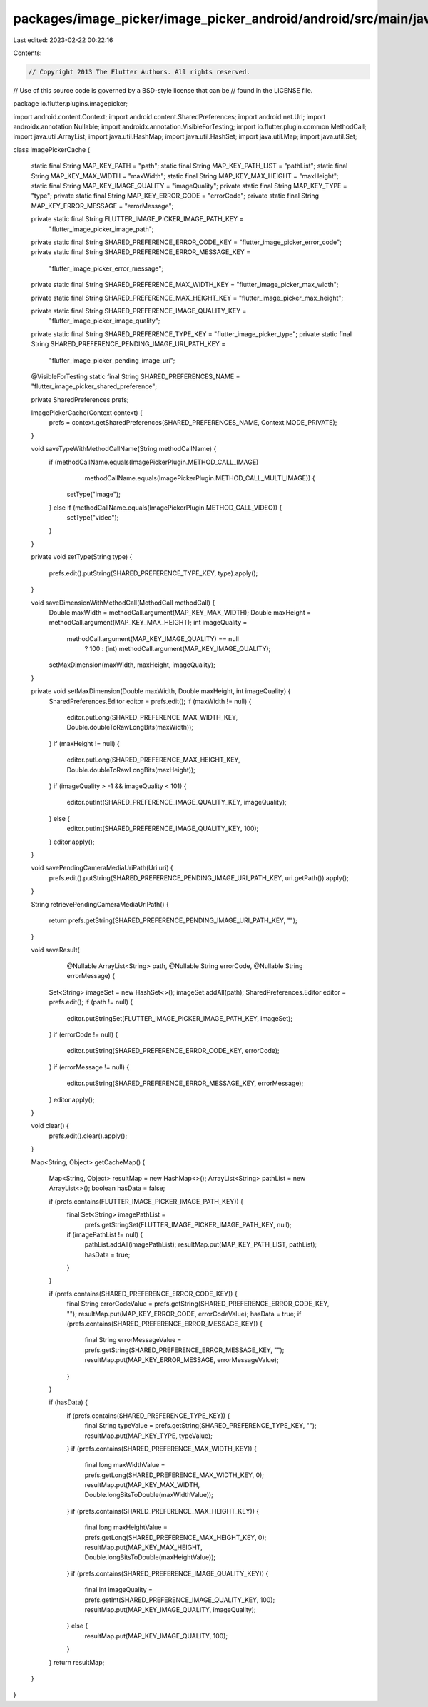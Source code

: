 packages/image_picker/image_picker_android/android/src/main/java/io/flutter/plugins/imagepicker/ImagePickerCache.java
=====================================================================================================================

Last edited: 2023-02-22 00:22:16

Contents:

.. code-block:: java

    // Copyright 2013 The Flutter Authors. All rights reserved.
// Use of this source code is governed by a BSD-style license that can be
// found in the LICENSE file.

package io.flutter.plugins.imagepicker;

import android.content.Context;
import android.content.SharedPreferences;
import android.net.Uri;
import androidx.annotation.Nullable;
import androidx.annotation.VisibleForTesting;
import io.flutter.plugin.common.MethodCall;
import java.util.ArrayList;
import java.util.HashMap;
import java.util.HashSet;
import java.util.Map;
import java.util.Set;

class ImagePickerCache {

  static final String MAP_KEY_PATH = "path";
  static final String MAP_KEY_PATH_LIST = "pathList";
  static final String MAP_KEY_MAX_WIDTH = "maxWidth";
  static final String MAP_KEY_MAX_HEIGHT = "maxHeight";
  static final String MAP_KEY_IMAGE_QUALITY = "imageQuality";
  private static final String MAP_KEY_TYPE = "type";
  private static final String MAP_KEY_ERROR_CODE = "errorCode";
  private static final String MAP_KEY_ERROR_MESSAGE = "errorMessage";

  private static final String FLUTTER_IMAGE_PICKER_IMAGE_PATH_KEY =
      "flutter_image_picker_image_path";
  private static final String SHARED_PREFERENCE_ERROR_CODE_KEY = "flutter_image_picker_error_code";
  private static final String SHARED_PREFERENCE_ERROR_MESSAGE_KEY =
      "flutter_image_picker_error_message";

  private static final String SHARED_PREFERENCE_MAX_WIDTH_KEY = "flutter_image_picker_max_width";

  private static final String SHARED_PREFERENCE_MAX_HEIGHT_KEY = "flutter_image_picker_max_height";

  private static final String SHARED_PREFERENCE_IMAGE_QUALITY_KEY =
      "flutter_image_picker_image_quality";

  private static final String SHARED_PREFERENCE_TYPE_KEY = "flutter_image_picker_type";
  private static final String SHARED_PREFERENCE_PENDING_IMAGE_URI_PATH_KEY =
      "flutter_image_picker_pending_image_uri";

  @VisibleForTesting
  static final String SHARED_PREFERENCES_NAME = "flutter_image_picker_shared_preference";

  private SharedPreferences prefs;

  ImagePickerCache(Context context) {
    prefs = context.getSharedPreferences(SHARED_PREFERENCES_NAME, Context.MODE_PRIVATE);
  }

  void saveTypeWithMethodCallName(String methodCallName) {
    if (methodCallName.equals(ImagePickerPlugin.METHOD_CALL_IMAGE)
        | methodCallName.equals(ImagePickerPlugin.METHOD_CALL_MULTI_IMAGE)) {
      setType("image");
    } else if (methodCallName.equals(ImagePickerPlugin.METHOD_CALL_VIDEO)) {
      setType("video");
    }
  }

  private void setType(String type) {

    prefs.edit().putString(SHARED_PREFERENCE_TYPE_KEY, type).apply();
  }

  void saveDimensionWithMethodCall(MethodCall methodCall) {
    Double maxWidth = methodCall.argument(MAP_KEY_MAX_WIDTH);
    Double maxHeight = methodCall.argument(MAP_KEY_MAX_HEIGHT);
    int imageQuality =
        methodCall.argument(MAP_KEY_IMAGE_QUALITY) == null
            ? 100
            : (int) methodCall.argument(MAP_KEY_IMAGE_QUALITY);

    setMaxDimension(maxWidth, maxHeight, imageQuality);
  }

  private void setMaxDimension(Double maxWidth, Double maxHeight, int imageQuality) {
    SharedPreferences.Editor editor = prefs.edit();
    if (maxWidth != null) {
      editor.putLong(SHARED_PREFERENCE_MAX_WIDTH_KEY, Double.doubleToRawLongBits(maxWidth));
    }
    if (maxHeight != null) {
      editor.putLong(SHARED_PREFERENCE_MAX_HEIGHT_KEY, Double.doubleToRawLongBits(maxHeight));
    }
    if (imageQuality > -1 && imageQuality < 101) {
      editor.putInt(SHARED_PREFERENCE_IMAGE_QUALITY_KEY, imageQuality);
    } else {
      editor.putInt(SHARED_PREFERENCE_IMAGE_QUALITY_KEY, 100);
    }
    editor.apply();
  }

  void savePendingCameraMediaUriPath(Uri uri) {
    prefs.edit().putString(SHARED_PREFERENCE_PENDING_IMAGE_URI_PATH_KEY, uri.getPath()).apply();
  }

  String retrievePendingCameraMediaUriPath() {

    return prefs.getString(SHARED_PREFERENCE_PENDING_IMAGE_URI_PATH_KEY, "");
  }

  void saveResult(
      @Nullable ArrayList<String> path, @Nullable String errorCode, @Nullable String errorMessage) {

    Set<String> imageSet = new HashSet<>();
    imageSet.addAll(path);
    SharedPreferences.Editor editor = prefs.edit();
    if (path != null) {
      editor.putStringSet(FLUTTER_IMAGE_PICKER_IMAGE_PATH_KEY, imageSet);
    }
    if (errorCode != null) {
      editor.putString(SHARED_PREFERENCE_ERROR_CODE_KEY, errorCode);
    }
    if (errorMessage != null) {
      editor.putString(SHARED_PREFERENCE_ERROR_MESSAGE_KEY, errorMessage);
    }
    editor.apply();
  }

  void clear() {
    prefs.edit().clear().apply();
  }

  Map<String, Object> getCacheMap() {

    Map<String, Object> resultMap = new HashMap<>();
    ArrayList<String> pathList = new ArrayList<>();
    boolean hasData = false;

    if (prefs.contains(FLUTTER_IMAGE_PICKER_IMAGE_PATH_KEY)) {
      final Set<String> imagePathList =
          prefs.getStringSet(FLUTTER_IMAGE_PICKER_IMAGE_PATH_KEY, null);
      if (imagePathList != null) {
        pathList.addAll(imagePathList);
        resultMap.put(MAP_KEY_PATH_LIST, pathList);
        hasData = true;
      }
    }

    if (prefs.contains(SHARED_PREFERENCE_ERROR_CODE_KEY)) {
      final String errorCodeValue = prefs.getString(SHARED_PREFERENCE_ERROR_CODE_KEY, "");
      resultMap.put(MAP_KEY_ERROR_CODE, errorCodeValue);
      hasData = true;
      if (prefs.contains(SHARED_PREFERENCE_ERROR_MESSAGE_KEY)) {
        final String errorMessageValue = prefs.getString(SHARED_PREFERENCE_ERROR_MESSAGE_KEY, "");
        resultMap.put(MAP_KEY_ERROR_MESSAGE, errorMessageValue);
      }
    }

    if (hasData) {
      if (prefs.contains(SHARED_PREFERENCE_TYPE_KEY)) {
        final String typeValue = prefs.getString(SHARED_PREFERENCE_TYPE_KEY, "");
        resultMap.put(MAP_KEY_TYPE, typeValue);
      }
      if (prefs.contains(SHARED_PREFERENCE_MAX_WIDTH_KEY)) {
        final long maxWidthValue = prefs.getLong(SHARED_PREFERENCE_MAX_WIDTH_KEY, 0);
        resultMap.put(MAP_KEY_MAX_WIDTH, Double.longBitsToDouble(maxWidthValue));
      }
      if (prefs.contains(SHARED_PREFERENCE_MAX_HEIGHT_KEY)) {
        final long maxHeightValue = prefs.getLong(SHARED_PREFERENCE_MAX_HEIGHT_KEY, 0);
        resultMap.put(MAP_KEY_MAX_HEIGHT, Double.longBitsToDouble(maxHeightValue));
      }
      if (prefs.contains(SHARED_PREFERENCE_IMAGE_QUALITY_KEY)) {
        final int imageQuality = prefs.getInt(SHARED_PREFERENCE_IMAGE_QUALITY_KEY, 100);
        resultMap.put(MAP_KEY_IMAGE_QUALITY, imageQuality);
      } else {
        resultMap.put(MAP_KEY_IMAGE_QUALITY, 100);
      }
    }
    return resultMap;
  }
}


